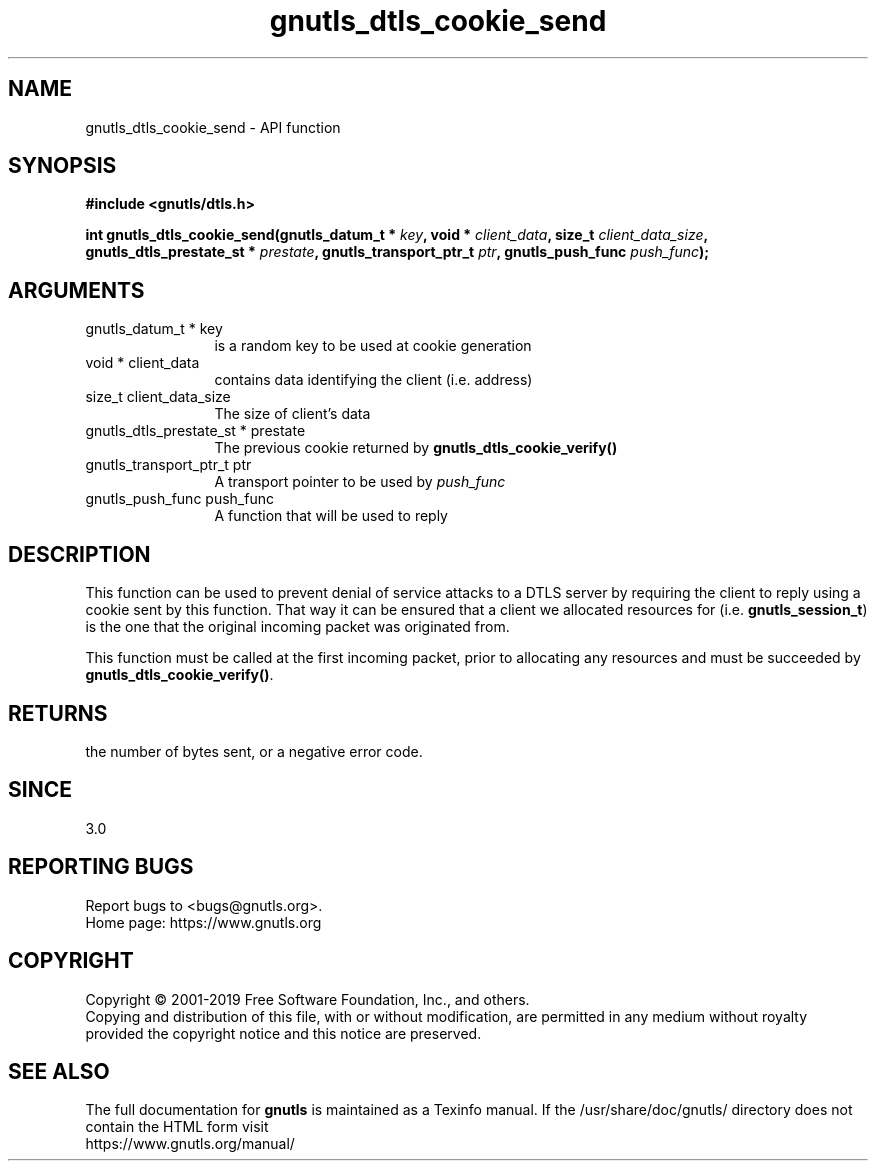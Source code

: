 .\" DO NOT MODIFY THIS FILE!  It was generated by gdoc.
.TH "gnutls_dtls_cookie_send" 3 "3.6.7" "gnutls" "gnutls"
.SH NAME
gnutls_dtls_cookie_send \- API function
.SH SYNOPSIS
.B #include <gnutls/dtls.h>
.sp
.BI "int gnutls_dtls_cookie_send(gnutls_datum_t * " key ", void * " client_data ", size_t " client_data_size ", gnutls_dtls_prestate_st * " prestate ", gnutls_transport_ptr_t " ptr ", gnutls_push_func " push_func ");"
.SH ARGUMENTS
.IP "gnutls_datum_t * key" 12
is a random key to be used at cookie generation
.IP "void * client_data" 12
contains data identifying the client (i.e. address)
.IP "size_t client_data_size" 12
The size of client's data
.IP "gnutls_dtls_prestate_st * prestate" 12
The previous cookie returned by \fBgnutls_dtls_cookie_verify()\fP
.IP "gnutls_transport_ptr_t ptr" 12
A transport pointer to be used by  \fIpush_func\fP 
.IP "gnutls_push_func push_func" 12
A function that will be used to reply
.SH "DESCRIPTION"
This function can be used to prevent denial of service
attacks to a DTLS server by requiring the client to
reply using a cookie sent by this function. That way
it can be ensured that a client we allocated resources
for (i.e. \fBgnutls_session_t\fP) is the one that the 
original incoming packet was originated from.

This function must be called at the first incoming packet,
prior to allocating any resources and must be succeeded
by \fBgnutls_dtls_cookie_verify()\fP.
.SH "RETURNS"
the number of bytes sent, or a negative error code.  
.SH "SINCE"
3.0
.SH "REPORTING BUGS"
Report bugs to <bugs@gnutls.org>.
.br
Home page: https://www.gnutls.org

.SH COPYRIGHT
Copyright \(co 2001-2019 Free Software Foundation, Inc., and others.
.br
Copying and distribution of this file, with or without modification,
are permitted in any medium without royalty provided the copyright
notice and this notice are preserved.
.SH "SEE ALSO"
The full documentation for
.B gnutls
is maintained as a Texinfo manual.
If the /usr/share/doc/gnutls/
directory does not contain the HTML form visit
.B
.IP https://www.gnutls.org/manual/
.PP
